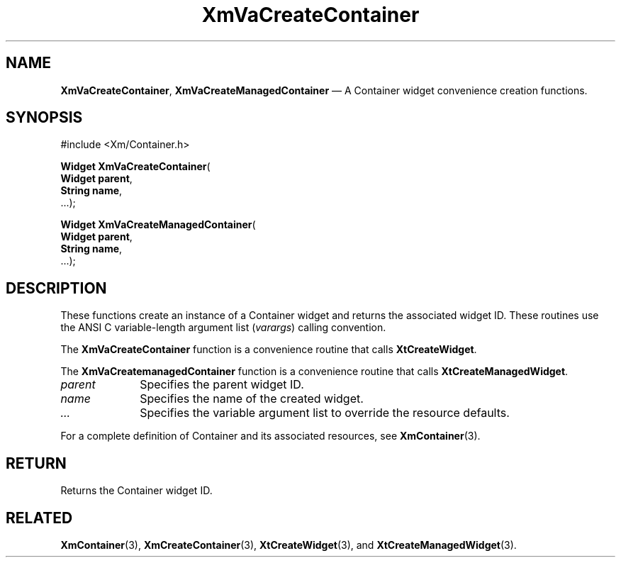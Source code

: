 .DT
.TH "XmVaCreateContainer" "library call"
.SH "NAME"
\fBXmVaCreateContainer\fP,
\fBXmVaCreateManagedContainer\fP \(em A Container
widget convenience creation functions\&.
.iX "XmVaCreateContainer" "XmVaCreateManagedContainer"
.iX "creation functions"
.SH "SYNOPSIS"
.PP
.nf
#include <Xm/Container\&.h>
.PP
\fBWidget \fBXmVaCreateContainer\fP\fR(
\fBWidget \fBparent\fR\fR,
\fBString \fBname\fR\fR,
\&.\&.\&.);
.PP
\fBWidget \fBXmVaCreateManagedContainer\fP\fR(
\fBWidget \fBparent\fR\fR,
\fBString \fBname\fR\fR,
\&.\&.\&.);
.fi
.SH "DESCRIPTION"
.PP
These functions create an instance of a
Container widget and returns the associated widget ID\&.
These routines use the ANSI C variable-length argument list (\fIvarargs\fP)
calling convention\&.
.PP
The \fBXmVaCreateContainer\fP function
is a convenience routine that calls \fBXtCreateWidget\fP\&.
.PP
The \fBXmVaCreatemanagedContainer\fP
function is a convenience routine that calls \fBXtCreateManagedWidget\fP\&.
.PP
.IP "\fIparent\fP" 10
Specifies the parent widget ID\&.
.IP "\fIname\fP" 10
Specifies the name of the created widget\&.
.IP \fI...\fP
Specifies the variable argument list to override the resource defaults.
.PP
For a complete definition of Container and its associated
resources, see \fBXmContainer\fP(3)\&.
.SH "RETURN"
.PP
Returns the Container widget ID\&.
.SH "RELATED"
.PP
\fBXmContainer\fP(3),
\fBXmCreateContainer\fP(3),
\fBXtCreateWidget\fP(3), and
\fBXtCreateManagedWidget\fP(3)\&.

